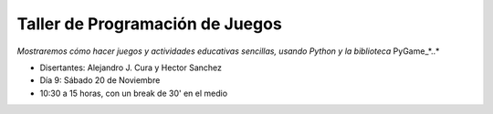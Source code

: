 
Taller de Programación de Juegos
::::::::::::::::::::::::::::::::

*Mostraremos cómo hacer juegos y actividades educativas sencillas, usando Python y la biblioteca* PyGame_*..*

* Disertantes: Alejandro J. Cura y Hector Sanchez

* Día 9: Sábado 20 de Noviembre

* 10:30 a 15 horas, con un break de 30' en el medio 

